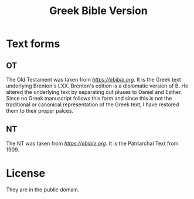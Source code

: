#+TITLE: Greek Bible Version
* Text forms

** OT
The Old Testament was taken from [[EBible][https://ebible.org]]. It is the Greek text underlying Brenton's LXX. Brenton's edition is a diplomatic version of B. He altered the underlying text by separating out pluses to Daniel and Esther. Since no Greek manuscript follows this form and since this is not the traditional or canonical representation of the Greek text, I have restored them to their proper palces.

** NT
The NT was taken from [[EBible][https://ebible.org]]. It is the Patriarchal Text from 1909.

* License
They are in the public domain.

